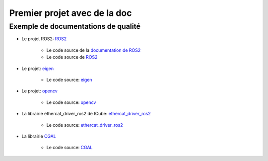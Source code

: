 #########################################
Premier projet avec de la doc
#########################################


*************************************
Exemple de documentations de qualité
*************************************

* Le projet ROS2: `ROS2 <https://docs.ros.org/en/rolling/index.html>`_

   * Le code source de la `documentation de ROS2 <https://github.com/ros2/ros2_documentation/blob/rolling/source/index.rst>`_
   * Le code source de `ROS2 <https://github.com/ros2/ros2>`_

* Le projet: `eigen <https://libeigen.gitlab.io/docs/>`_

   * Le code source: `eigen <https://gitlab.com/libeigen/eigen>`_

* Le projet: `opencv <https://docs.opencv.org/master/index.html>`_

   * Le code source: `opencv <https://github.com/opencv/opencv>`_

* La librairie ethercat_driver_ros2 de ICube: `ethercat_driver_ros2 <https://icube-robotics.github.io/ethercat_driver_ros2/>`_

   * Le code source: `ethercat_driver_ros2 <https://github.com/ICube-Robotics/ethercat_driver_ros2>`_

* La librairie `CGAL <https://doc.cgal.org/latest/Manual/index.html>`_

   * Le code source: `CGAL <https://github.com/CGAL/cgal>`_
